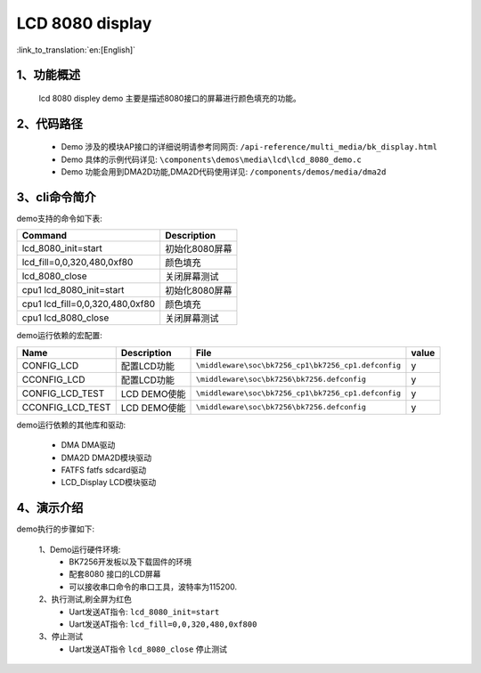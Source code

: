 LCD 8080 display
=================================

:link_to_translation:`en:[English]`

1、功能概述
--------------------
	lcd 8080 displey demo 主要是描述8080接口的屏幕进行颜色填充的功能。


2、代码路径
--------------------
	 - Demo 涉及的模块AP接口的详细说明请参考同网页: ``/api-reference/multi_media/bk_display.html``
	
	 - Demo 具体的示例代码详见: ``\components\demos\media\lcd\lcd_8080_demo.c``
	 
	 - Demo 功能会用到DMA2D功能,DMA2D代码使用详见: ``/components/demos/media/dma2d``

3、cli命令简介
--------------------

demo支持的命令如下表:

+-------------------------------------------+--------------------------+
|Command                                    |Description               |
+===========================================+==========================+
|lcd_8080_init=start                        |初始化8080屏幕            |
+-------------------------------------------+--------------------------+
|lcd_fill=0,0,320,480,0xf80                 |颜色填充                  |
+-------------------------------------------+--------------------------+
|lcd_8080_close                             |关闭屏幕测试              |
+-------------------------------------------+--------------------------+
|cpu1 lcd_8080_init=start                   |初始化8080屏幕            |
+-------------------------------------------+--------------------------+
|cpu1 lcd_fill=0,0,320,480,0xf80            |颜色填充                  |
+-------------------------------------------+--------------------------+
|cpu1 lcd_8080_close                        |关闭屏幕测试              |
+-------------------------------------------+--------------------------+

demo运行依赖的宏配置:


+---------------------------+----------------------------+----------------------------------------------------+-----+
|Name                       |Description                 |   File                                             |value|
+===========================+============================+====================================================+=====+
|CONFIG_LCD                 |配置LCD功能                 |``\middleware\soc\bk7256_cp1\bk7256_cp1.defconfig`` |  y  |
+---------------------------+----------------------------+----------------------------------------------------+-----+
|CCONFIG_LCD                |配置LCD功能                 |``\middleware\soc\bk7256\bk7256.defconfig``         |  y  |
+---------------------------+----------------------------+----------------------------------------------------+-----+
|CONFIG_LCD_TEST            |LCD DEMO使能                |``\middleware\soc\bk7256_cp1\bk7256_cp1.defconfig`` |  y  |
+---------------------------+----------------------------+----------------------------------------------------+-----+
|CCONFIG_LCD_TEST           |LCD DEMO使能                |``\middleware\soc\bk7256\bk7256.defconfig``         |  y  |
+---------------------------+----------------------------+----------------------------------------------------+-----+

demo运行依赖的其他库和驱动:

 - DMA DMA驱动
 - DMA2D DMA2D模块驱动
 - FATFS fatfs sdcard驱动
 - LCD_Display LCD模块驱动

4、演示介绍
--------------------

demo执行的步骤如下:

	1、Demo运行硬件环境:
	 - BK7256开发板以及下载固件的环境
	 - 配套8080 接口的LCD屏幕
	 - 可以接收串口命令的串口工具，波特率为115200.

	2、执行测试,刷全屏为红色
	 - Uart发送AT指令: ``lcd_8080_init=start``
	 - Uart发送AT指令: ``lcd_fill=0,0,320,480,0xf800``

	3、停止测试
	 - Uart发送AT指令 ``lcd_8080_close`` 停止测试